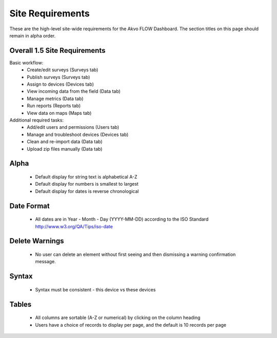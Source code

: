 Site Requirements
=============================
These are the high-level site-wide requirements for the Akvo FLOW Dashboard. The section titles on this page should remain in alpha order.

Overall 1.5 Site Requirements
-------------------------------------
Basic workflow:
	* Create/edit surveys (Surveys tab)
	* Publish surveys (Surveys tab)
	* Assign to devices (Devices tab)
	* View incoming data from the field (Data tab)
	* Manage metrics (Data tab)
	* Run reports (Reports tab)
	* View data on maps (Maps tab)

Additional required tasks:
	* Add/edit users and permissions (Users tab)
	* Manage and troubleshoot devices (Devices tab)
	* Clean and re-import data (Data tab)
	* Upload zip files manually (Data tab)

Alpha
-----------------------
	* Default display for string text is alphabetical A-Z
	* Default display for numbers is smallest to largest
	* Default display for dates is reverse chronological

Date Format
-----------------------
	* All dates are in Year - Month - Day (YYYY-MM-DD) according to the ISO Standard http://www.w3.org/QA/Tips/iso-date

Delete Warnings
-----------------------
	* No user can delete an element without first seeing and then dismissing a warning confirmation message.

Syntax
-----------------------
	* Syntax must be consistent - this device vs these devices
	
Tables
-----------------------
	* All columns are sortable (A-Z or numerical) by clicking on the column heading
	* Users have a choice of records to display per page, and the default is 10 records per page
